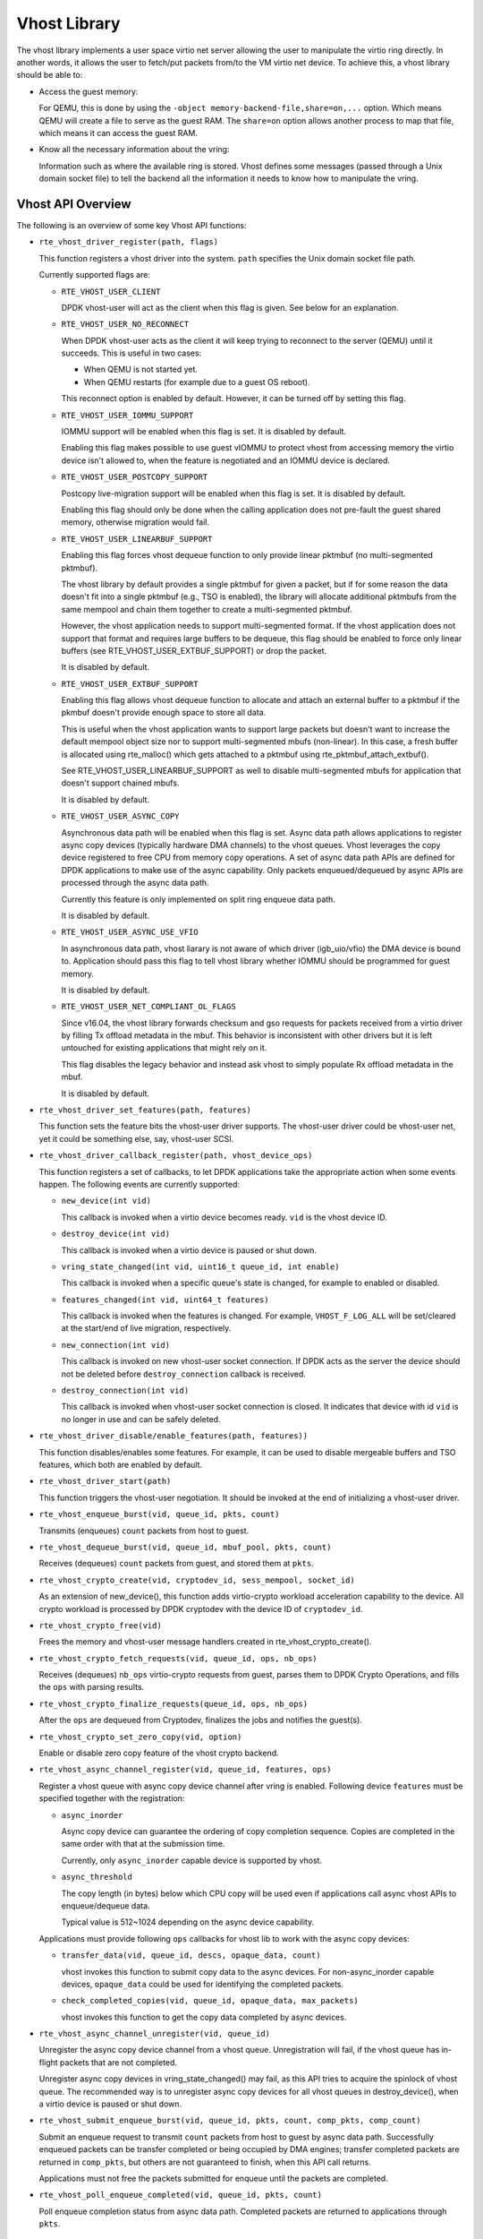 ..  SPDX-License-Identifier: BSD-3-Clause
    Copyright(c) 2010-2016 Intel Corporation.

Vhost Library
=============

The vhost library implements a user space virtio net server allowing the user
to manipulate the virtio ring directly. In another words, it allows the user
to fetch/put packets from/to the VM virtio net device. To achieve this, a
vhost library should be able to:

* Access the guest memory:

  For QEMU, this is done by using the ``-object memory-backend-file,share=on,...``
  option. Which means QEMU will create a file to serve as the guest RAM.
  The ``share=on`` option allows another process to map that file, which
  means it can access the guest RAM.

* Know all the necessary information about the vring:

  Information such as where the available ring is stored. Vhost defines some
  messages (passed through a Unix domain socket file) to tell the backend all
  the information it needs to know how to manipulate the vring.


Vhost API Overview
------------------

The following is an overview of some key Vhost API functions:

* ``rte_vhost_driver_register(path, flags)``

  This function registers a vhost driver into the system. ``path`` specifies
  the Unix domain socket file path.

  Currently supported flags are:

  - ``RTE_VHOST_USER_CLIENT``

    DPDK vhost-user will act as the client when this flag is given. See below
    for an explanation.

  - ``RTE_VHOST_USER_NO_RECONNECT``

    When DPDK vhost-user acts as the client it will keep trying to reconnect
    to the server (QEMU) until it succeeds. This is useful in two cases:

    * When QEMU is not started yet.
    * When QEMU restarts (for example due to a guest OS reboot).

    This reconnect option is enabled by default. However, it can be turned off
    by setting this flag.

  - ``RTE_VHOST_USER_IOMMU_SUPPORT``

    IOMMU support will be enabled when this flag is set. It is disabled by
    default.

    Enabling this flag makes possible to use guest vIOMMU to protect vhost
    from accessing memory the virtio device isn't allowed to, when the feature
    is negotiated and an IOMMU device is declared.

  - ``RTE_VHOST_USER_POSTCOPY_SUPPORT``

    Postcopy live-migration support will be enabled when this flag is set.
    It is disabled by default.

    Enabling this flag should only be done when the calling application does
    not pre-fault the guest shared memory, otherwise migration would fail.

  - ``RTE_VHOST_USER_LINEARBUF_SUPPORT``

    Enabling this flag forces vhost dequeue function to only provide linear
    pktmbuf (no multi-segmented pktmbuf).

    The vhost library by default provides a single pktmbuf for given a
    packet, but if for some reason the data doesn't fit into a single
    pktmbuf (e.g., TSO is enabled), the library will allocate additional
    pktmbufs from the same mempool and chain them together to create a
    multi-segmented pktmbuf.

    However, the vhost application needs to support multi-segmented format.
    If the vhost application does not support that format and requires large
    buffers to be dequeue, this flag should be enabled to force only linear
    buffers (see RTE_VHOST_USER_EXTBUF_SUPPORT) or drop the packet.

    It is disabled by default.

  - ``RTE_VHOST_USER_EXTBUF_SUPPORT``

    Enabling this flag allows vhost dequeue function to allocate and attach
    an external buffer to a pktmbuf if the pkmbuf doesn't provide enough
    space to store all data.

    This is useful when the vhost application wants to support large packets
    but doesn't want to increase the default mempool object size nor to
    support multi-segmented mbufs (non-linear). In this case, a fresh buffer
    is allocated using rte_malloc() which gets attached to a pktmbuf using
    rte_pktmbuf_attach_extbuf().

    See RTE_VHOST_USER_LINEARBUF_SUPPORT as well to disable multi-segmented
    mbufs for application that doesn't support chained mbufs.

    It is disabled by default.

  - ``RTE_VHOST_USER_ASYNC_COPY``

    Asynchronous data path will be enabled when this flag is set. Async data
    path allows applications to register async copy devices (typically
    hardware DMA channels) to the vhost queues. Vhost leverages the copy
    device registered to free CPU from memory copy operations. A set of
    async data path APIs are defined for DPDK applications to make use of
    the async capability. Only packets enqueued/dequeued by async APIs are
    processed through the async data path.

    Currently this feature is only implemented on split ring enqueue data
    path.

    It is disabled by default.

  - ``RTE_VHOST_USER_ASYNC_USE_VFIO``

    In asynchronous data path, vhost liarary is not aware of which driver
    (igb_uio/vfio) the DMA device is bound to. Application should pass
    this flag to tell vhost library whether IOMMU should be programmed
    for guest memory.

    It is disabled by default.

  - ``RTE_VHOST_USER_NET_COMPLIANT_OL_FLAGS``

    Since v16.04, the vhost library forwards checksum and gso requests for
    packets received from a virtio driver by filling Tx offload metadata in
    the mbuf. This behavior is inconsistent with other drivers but it is left
    untouched for existing applications that might rely on it.

    This flag disables the legacy behavior and instead ask vhost to simply
    populate Rx offload metadata in the mbuf.

    It is disabled by default.

* ``rte_vhost_driver_set_features(path, features)``

  This function sets the feature bits the vhost-user driver supports. The
  vhost-user driver could be vhost-user net, yet it could be something else,
  say, vhost-user SCSI.

* ``rte_vhost_driver_callback_register(path, vhost_device_ops)``

  This function registers a set of callbacks, to let DPDK applications take
  the appropriate action when some events happen. The following events are
  currently supported:

  * ``new_device(int vid)``

    This callback is invoked when a virtio device becomes ready. ``vid``
    is the vhost device ID.

  * ``destroy_device(int vid)``

    This callback is invoked when a virtio device is paused or shut down.

  * ``vring_state_changed(int vid, uint16_t queue_id, int enable)``

    This callback is invoked when a specific queue's state is changed, for
    example to enabled or disabled.

  * ``features_changed(int vid, uint64_t features)``

    This callback is invoked when the features is changed. For example,
    ``VHOST_F_LOG_ALL`` will be set/cleared at the start/end of live
    migration, respectively.

  * ``new_connection(int vid)``

    This callback is invoked on new vhost-user socket connection. If DPDK
    acts as the server the device should not be deleted before
    ``destroy_connection`` callback is received.

  * ``destroy_connection(int vid)``

    This callback is invoked when vhost-user socket connection is closed.
    It indicates that device with id ``vid`` is no longer in use and can be
    safely deleted.

* ``rte_vhost_driver_disable/enable_features(path, features))``

  This function disables/enables some features. For example, it can be used to
  disable mergeable buffers and TSO features, which both are enabled by
  default.

* ``rte_vhost_driver_start(path)``

  This function triggers the vhost-user negotiation. It should be invoked at
  the end of initializing a vhost-user driver.

* ``rte_vhost_enqueue_burst(vid, queue_id, pkts, count)``

  Transmits (enqueues) ``count`` packets from host to guest.

* ``rte_vhost_dequeue_burst(vid, queue_id, mbuf_pool, pkts, count)``

  Receives (dequeues) ``count`` packets from guest, and stored them at ``pkts``.

* ``rte_vhost_crypto_create(vid, cryptodev_id, sess_mempool, socket_id)``

  As an extension of new_device(), this function adds virtio-crypto workload
  acceleration capability to the device. All crypto workload is processed by
  DPDK cryptodev with the device ID of ``cryptodev_id``.

* ``rte_vhost_crypto_free(vid)``

  Frees the memory and vhost-user message handlers created in
  rte_vhost_crypto_create().

* ``rte_vhost_crypto_fetch_requests(vid, queue_id, ops, nb_ops)``

  Receives (dequeues) ``nb_ops`` virtio-crypto requests from guest, parses
  them to DPDK Crypto Operations, and fills the ``ops`` with parsing results.

* ``rte_vhost_crypto_finalize_requests(queue_id, ops, nb_ops)``

  After the ``ops`` are dequeued from Cryptodev, finalizes the jobs and
  notifies the guest(s).

* ``rte_vhost_crypto_set_zero_copy(vid, option)``

  Enable or disable zero copy feature of the vhost crypto backend.

* ``rte_vhost_async_channel_register(vid, queue_id, features, ops)``

  Register a vhost queue with async copy device channel after vring
  is enabled. Following device ``features`` must be specified together
  with the registration:

  * ``async_inorder``

    Async copy device can guarantee the ordering of copy completion
    sequence. Copies are completed in the same order with that at
    the submission time.

    Currently, only ``async_inorder`` capable device is supported by vhost.

  * ``async_threshold``

    The copy length (in bytes) below which CPU copy will be used even if
    applications call async vhost APIs to enqueue/dequeue data.

    Typical value is 512~1024 depending on the async device capability.

  Applications must provide following ``ops`` callbacks for vhost lib to
  work with the async copy devices:

  * ``transfer_data(vid, queue_id, descs, opaque_data, count)``

    vhost invokes this function to submit copy data to the async devices.
    For non-async_inorder capable devices, ``opaque_data`` could be used
    for identifying the completed packets.

  * ``check_completed_copies(vid, queue_id, opaque_data, max_packets)``

    vhost invokes this function to get the copy data completed by async
    devices.

* ``rte_vhost_async_channel_unregister(vid, queue_id)``

  Unregister the async copy device channel from a vhost queue.
  Unregistration will fail, if the vhost queue has in-flight
  packets that are not completed.

  Unregister async copy devices in vring_state_changed() may
  fail, as this API tries to acquire the spinlock of vhost
  queue. The recommended way is to unregister async copy
  devices for all vhost queues in destroy_device(), when a
  virtio device is paused or shut down.

* ``rte_vhost_submit_enqueue_burst(vid, queue_id, pkts, count, comp_pkts, comp_count)``

  Submit an enqueue request to transmit ``count`` packets from host to guest
  by async data path. Successfully enqueued packets can be transfer completed
  or being occupied by DMA engines; transfer completed packets are returned in
  ``comp_pkts``, but others are not guaranteed to finish, when this API
  call returns.

  Applications must not free the packets submitted for enqueue until the
  packets are completed.

* ``rte_vhost_poll_enqueue_completed(vid, queue_id, pkts, count)``

  Poll enqueue completion status from async data path. Completed packets
  are returned to applications through ``pkts``.

Vhost-user Implementations
--------------------------

Vhost-user uses Unix domain sockets for passing messages. This means the DPDK
vhost-user implementation has two options:

* DPDK vhost-user acts as the server.

  DPDK will create a Unix domain socket server file and listen for
  connections from the frontend.

  Note, this is the default mode, and the only mode before DPDK v16.07.


* DPDK vhost-user acts as the client.

  Unlike the server mode, this mode doesn't create the socket file;
  it just tries to connect to the server (which responses to create the
  file instead).

  When the DPDK vhost-user application restarts, DPDK vhost-user will try to
  connect to the server again. This is how the "reconnect" feature works.

  .. Note::
     * The "reconnect" feature requires **QEMU v2.7** (or above).

     * The vhost supported features must be exactly the same before and
       after the restart. For example, if TSO is disabled and then enabled,
       nothing will work and issues undefined might happen.

No matter which mode is used, once a connection is established, DPDK
vhost-user will start receiving and processing vhost messages from QEMU.

For messages with a file descriptor, the file descriptor can be used directly
in the vhost process as it is already installed by the Unix domain socket.

The supported vhost messages are:

* ``VHOST_SET_MEM_TABLE``
* ``VHOST_SET_VRING_KICK``
* ``VHOST_SET_VRING_CALL``
* ``VHOST_SET_LOG_FD``
* ``VHOST_SET_VRING_ERR``

For ``VHOST_SET_MEM_TABLE`` message, QEMU will send information for each
memory region and its file descriptor in the ancillary data of the message.
The file descriptor is used to map that region.

``VHOST_SET_VRING_KICK`` is used as the signal to put the vhost device into
the data plane, and ``VHOST_GET_VRING_BASE`` is used as the signal to remove
the vhost device from the data plane.

When the socket connection is closed, vhost will destroy the device.

Guest memory requirement
------------------------

* Memory pre-allocation

  For non-async data path, guest memory pre-allocation is not a
  must. This can help save of memory. If users really want the guest memory
  to be pre-allocated (e.g., for performance reason), we can add option
  ``-mem-prealloc`` when starting QEMU. Or, we can lock all memory at vhost
  side which will force memory to be allocated when mmap at vhost side;
  option --mlockall in ovs-dpdk is an example in hand.

  For async data path, we force the VM memory to be pre-allocated at vhost
  lib when mapping the guest memory; and also we need to lock the memory to
  prevent pages being swapped out to disk.

* Memory sharing

  Make sure ``share=on`` QEMU option is given. vhost-user will not work with
  a QEMU version without shared memory mapping.

Vhost supported vSwitch reference
---------------------------------

For more vhost details and how to support vhost in vSwitch, please refer to
the vhost example in the DPDK Sample Applications Guide.

Vhost data path acceleration (vDPA)
-----------------------------------

vDPA supports selective datapath in vhost-user lib by enabling virtio ring
compatible devices to serve virtio driver directly for datapath acceleration.

``rte_vhost_driver_attach_vdpa_device`` is used to configure the vhost device
with accelerated backend.

Also vhost device capabilities are made configurable to adopt various devices.
Such capabilities include supported features, protocol features, queue number.

Finally, a set of device ops is defined for device specific operations:

* ``get_queue_num``

  Called to get supported queue number of the device.

* ``get_features``

  Called to get supported features of the device.

* ``get_protocol_features``

  Called to get supported protocol features of the device.

* ``dev_conf``

  Called to configure the actual device when the virtio device becomes ready.

* ``dev_close``

  Called to close the actual device when the virtio device is stopped.

* ``set_vring_state``

  Called to change the state of the vring in the actual device when vring state
  changes.

* ``set_features``

  Called to set the negotiated features to device.

* ``migration_done``

  Called to allow the device to response to RARP sending.

* ``get_vfio_group_fd``

   Called to get the VFIO group fd of the device.

* ``get_vfio_device_fd``

  Called to get the VFIO device fd of the device.

* ``get_notify_area``

  Called to get the notify area info of the queue.
